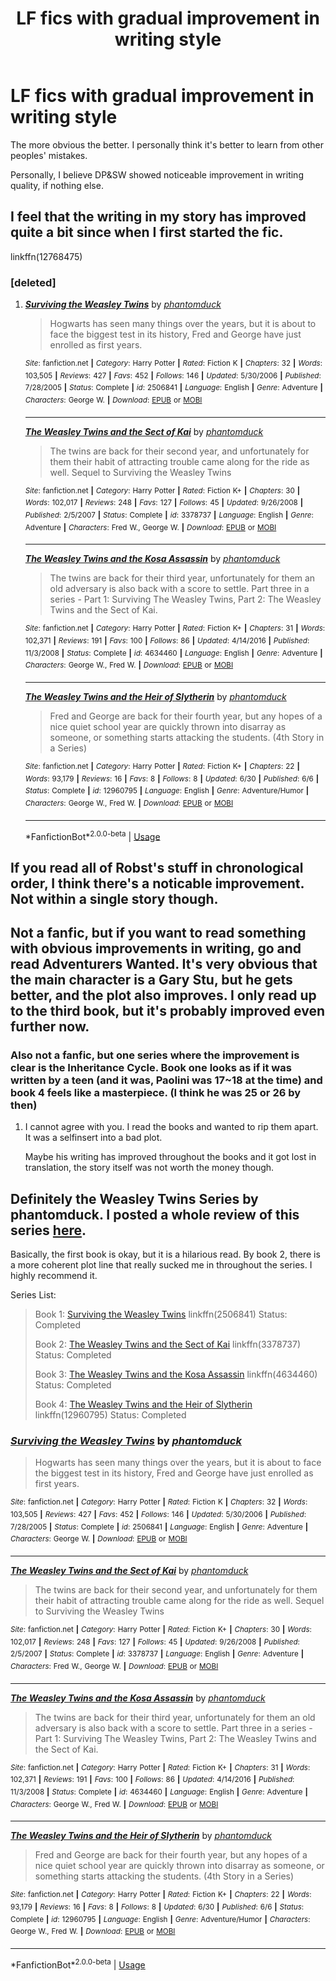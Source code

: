 #+TITLE: LF fics with gradual improvement in writing style

* LF fics with gradual improvement in writing style
:PROPERTIES:
:Author: inthebeam
:Score: 1
:DateUnix: 1531891143.0
:DateShort: 2018-Jul-18
:FlairText: Request
:END:
The more obvious the better. I personally think it's better to learn from other peoples' mistakes.

Personally, I believe DP&SW showed noticeable improvement in writing quality, if nothing else.


** I feel that the writing in my story has improved quite a bit since when I first started the fic.

linkffn(12768475)
:PROPERTIES:
:Author: Imumybuddy
:Score: 2
:DateUnix: 1531897867.0
:DateShort: 2018-Jul-18
:END:

*** [deleted]
:PROPERTIES:
:Score: 1
:DateUnix: 1532135300.0
:DateShort: 2018-Jul-21
:END:

**** [[https://www.fanfiction.net/s/2506841/1/][*/Surviving the Weasley Twins/*]] by [[https://www.fanfiction.net/u/760021/phantomduck][/phantomduck/]]

#+begin_quote
  Hogwarts has seen many things over the years, but it is about to face the biggest test in its history, Fred and George have just enrolled as first years.
#+end_quote

^{/Site/:} ^{fanfiction.net} ^{*|*} ^{/Category/:} ^{Harry} ^{Potter} ^{*|*} ^{/Rated/:} ^{Fiction} ^{K} ^{*|*} ^{/Chapters/:} ^{32} ^{*|*} ^{/Words/:} ^{103,505} ^{*|*} ^{/Reviews/:} ^{427} ^{*|*} ^{/Favs/:} ^{452} ^{*|*} ^{/Follows/:} ^{146} ^{*|*} ^{/Updated/:} ^{5/30/2006} ^{*|*} ^{/Published/:} ^{7/28/2005} ^{*|*} ^{/Status/:} ^{Complete} ^{*|*} ^{/id/:} ^{2506841} ^{*|*} ^{/Language/:} ^{English} ^{*|*} ^{/Genre/:} ^{Adventure} ^{*|*} ^{/Characters/:} ^{George} ^{W.} ^{*|*} ^{/Download/:} ^{[[http://www.ff2ebook.com/old/ffn-bot/index.php?id=2506841&source=ff&filetype=epub][EPUB]]} ^{or} ^{[[http://www.ff2ebook.com/old/ffn-bot/index.php?id=2506841&source=ff&filetype=mobi][MOBI]]}

--------------

[[https://www.fanfiction.net/s/3378737/1/][*/The Weasley Twins and the Sect of Kai/*]] by [[https://www.fanfiction.net/u/760021/phantomduck][/phantomduck/]]

#+begin_quote
  The twins are back for their second year, and unfortunately for them their habit of attracting trouble came along for the ride as well. Sequel to Surviving the Weasley Twins
#+end_quote

^{/Site/:} ^{fanfiction.net} ^{*|*} ^{/Category/:} ^{Harry} ^{Potter} ^{*|*} ^{/Rated/:} ^{Fiction} ^{K+} ^{*|*} ^{/Chapters/:} ^{30} ^{*|*} ^{/Words/:} ^{102,017} ^{*|*} ^{/Reviews/:} ^{248} ^{*|*} ^{/Favs/:} ^{127} ^{*|*} ^{/Follows/:} ^{45} ^{*|*} ^{/Updated/:} ^{9/26/2008} ^{*|*} ^{/Published/:} ^{2/5/2007} ^{*|*} ^{/Status/:} ^{Complete} ^{*|*} ^{/id/:} ^{3378737} ^{*|*} ^{/Language/:} ^{English} ^{*|*} ^{/Genre/:} ^{Adventure} ^{*|*} ^{/Characters/:} ^{Fred} ^{W.,} ^{George} ^{W.} ^{*|*} ^{/Download/:} ^{[[http://www.ff2ebook.com/old/ffn-bot/index.php?id=3378737&source=ff&filetype=epub][EPUB]]} ^{or} ^{[[http://www.ff2ebook.com/old/ffn-bot/index.php?id=3378737&source=ff&filetype=mobi][MOBI]]}

--------------

[[https://www.fanfiction.net/s/4634460/1/][*/The Weasley Twins and the Kosa Assassin/*]] by [[https://www.fanfiction.net/u/760021/phantomduck][/phantomduck/]]

#+begin_quote
  The twins are back for their third year, unfortunately for them an old adversary is also back with a score to settle. Part three in a series - Part 1: Surviving The Weasley Twins, Part 2: The Weasley Twins and the Sect of Kai.
#+end_quote

^{/Site/:} ^{fanfiction.net} ^{*|*} ^{/Category/:} ^{Harry} ^{Potter} ^{*|*} ^{/Rated/:} ^{Fiction} ^{K+} ^{*|*} ^{/Chapters/:} ^{31} ^{*|*} ^{/Words/:} ^{102,371} ^{*|*} ^{/Reviews/:} ^{191} ^{*|*} ^{/Favs/:} ^{100} ^{*|*} ^{/Follows/:} ^{86} ^{*|*} ^{/Updated/:} ^{4/14/2016} ^{*|*} ^{/Published/:} ^{11/3/2008} ^{*|*} ^{/Status/:} ^{Complete} ^{*|*} ^{/id/:} ^{4634460} ^{*|*} ^{/Language/:} ^{English} ^{*|*} ^{/Genre/:} ^{Adventure} ^{*|*} ^{/Characters/:} ^{George} ^{W.,} ^{Fred} ^{W.} ^{*|*} ^{/Download/:} ^{[[http://www.ff2ebook.com/old/ffn-bot/index.php?id=4634460&source=ff&filetype=epub][EPUB]]} ^{or} ^{[[http://www.ff2ebook.com/old/ffn-bot/index.php?id=4634460&source=ff&filetype=mobi][MOBI]]}

--------------

[[https://www.fanfiction.net/s/12960795/1/][*/The Weasley Twins and the Heir of Slytherin/*]] by [[https://www.fanfiction.net/u/760021/phantomduck][/phantomduck/]]

#+begin_quote
  Fred and George are back for their fourth year, but any hopes of a nice quiet school year are quickly thrown into disarray as someone, or something starts attacking the students. (4th Story in a Series)
#+end_quote

^{/Site/:} ^{fanfiction.net} ^{*|*} ^{/Category/:} ^{Harry} ^{Potter} ^{*|*} ^{/Rated/:} ^{Fiction} ^{K+} ^{*|*} ^{/Chapters/:} ^{22} ^{*|*} ^{/Words/:} ^{93,179} ^{*|*} ^{/Reviews/:} ^{16} ^{*|*} ^{/Favs/:} ^{8} ^{*|*} ^{/Follows/:} ^{8} ^{*|*} ^{/Updated/:} ^{6/30} ^{*|*} ^{/Published/:} ^{6/6} ^{*|*} ^{/Status/:} ^{Complete} ^{*|*} ^{/id/:} ^{12960795} ^{*|*} ^{/Language/:} ^{English} ^{*|*} ^{/Genre/:} ^{Adventure/Humor} ^{*|*} ^{/Characters/:} ^{George} ^{W.,} ^{Fred} ^{W.} ^{*|*} ^{/Download/:} ^{[[http://www.ff2ebook.com/old/ffn-bot/index.php?id=12960795&source=ff&filetype=epub][EPUB]]} ^{or} ^{[[http://www.ff2ebook.com/old/ffn-bot/index.php?id=12960795&source=ff&filetype=mobi][MOBI]]}

--------------

*FanfictionBot*^{2.0.0-beta} | [[https://github.com/tusing/reddit-ffn-bot/wiki/Usage][Usage]]
:PROPERTIES:
:Author: FanfictionBot
:Score: 1
:DateUnix: 1532135335.0
:DateShort: 2018-Jul-21
:END:


** If you read all of Robst's stuff in chronological order, I think there's a noticable improvement. Not within a single story though.
:PROPERTIES:
:Author: t1mepiece
:Score: 2
:DateUnix: 1531961458.0
:DateShort: 2018-Jul-19
:END:


** Not a fanfic, but if you want to read something with obvious improvements in writing, go and read Adventurers Wanted. It's very obvious that the main character is a Gary Stu, but he gets better, and the plot also improves. I only read up to the third book, but it's probably improved even further now.
:PROPERTIES:
:Author: SnowingSilently
:Score: 1
:DateUnix: 1531893108.0
:DateShort: 2018-Jul-18
:END:

*** Also not a fanfic, but one series where the improvement is clear is the Inheritance Cycle. Book one looks as if it was written by a teen (and it was, Paolini was 17~18 at the time) and book 4 feels like a masterpiece. (I think he was 25 or 26 by then)
:PROPERTIES:
:Author: nauze18
:Score: 2
:DateUnix: 1531908558.0
:DateShort: 2018-Jul-18
:END:

**** I cannot agree with you. I read the books and wanted to rip them apart. It was a selfinsert into a bad plot.

Maybe his writing has improved throughout the books and it got lost in translation, the story itself was not worth the money though.
:PROPERTIES:
:Score: 2
:DateUnix: 1531918793.0
:DateShort: 2018-Jul-18
:END:


** Definitely the Weasley Twins Series by phantomduck. I posted a whole review of this series [[https://www.reddit.com/r/HPfanfiction/comments/8vbgoz/recommendation_weasley_twins_series_by_phantomduck/?st=JJUPMPR0&sh=6c22e275][here]].

Basically, the first book is okay, but it is a hilarious read. By book 2, there is a more coherent plot line that really sucked me in throughout the series. I highly recommend it.

Series List:

#+begin_quote
  Book 1: [[https://www.fanfiction.net/s/2506841/1/Surviving-the-Weasley-Twins][Surviving the Weasley Twins]] linkffn(2506841) Status: Completed

  Book 2: [[https://www.fanfiction.net/s/3378737/1/The-Weasley-Twins-and-the-Sect-of-Kai][The Weasley Twins and the Sect of Kai]] linkffn(3378737) Status: Completed

  Book 3: [[https://www.fanfiction.net/s/4634460/1/The-Weasley-Twins-and-the-Kosa-Assassin][The Weasley Twins and the Kosa Assassin]] linkffn(4634460) Status: Completed

  Book 4: [[https://www.fanfiction.net/s/12960795/1/The-Weasley-Twins-and-the-Heir-of-Slytherin][The Weasley Twins and the Heir of Slytherin]] linkffn(12960795) Status: Completed
#+end_quote
:PROPERTIES:
:Author: FairyRave
:Score: 1
:DateUnix: 1532135354.0
:DateShort: 2018-Jul-21
:END:

*** [[https://www.fanfiction.net/s/2506841/1/][*/Surviving the Weasley Twins/*]] by [[https://www.fanfiction.net/u/760021/phantomduck][/phantomduck/]]

#+begin_quote
  Hogwarts has seen many things over the years, but it is about to face the biggest test in its history, Fred and George have just enrolled as first years.
#+end_quote

^{/Site/:} ^{fanfiction.net} ^{*|*} ^{/Category/:} ^{Harry} ^{Potter} ^{*|*} ^{/Rated/:} ^{Fiction} ^{K} ^{*|*} ^{/Chapters/:} ^{32} ^{*|*} ^{/Words/:} ^{103,505} ^{*|*} ^{/Reviews/:} ^{427} ^{*|*} ^{/Favs/:} ^{452} ^{*|*} ^{/Follows/:} ^{146} ^{*|*} ^{/Updated/:} ^{5/30/2006} ^{*|*} ^{/Published/:} ^{7/28/2005} ^{*|*} ^{/Status/:} ^{Complete} ^{*|*} ^{/id/:} ^{2506841} ^{*|*} ^{/Language/:} ^{English} ^{*|*} ^{/Genre/:} ^{Adventure} ^{*|*} ^{/Characters/:} ^{George} ^{W.} ^{*|*} ^{/Download/:} ^{[[http://www.ff2ebook.com/old/ffn-bot/index.php?id=2506841&source=ff&filetype=epub][EPUB]]} ^{or} ^{[[http://www.ff2ebook.com/old/ffn-bot/index.php?id=2506841&source=ff&filetype=mobi][MOBI]]}

--------------

[[https://www.fanfiction.net/s/3378737/1/][*/The Weasley Twins and the Sect of Kai/*]] by [[https://www.fanfiction.net/u/760021/phantomduck][/phantomduck/]]

#+begin_quote
  The twins are back for their second year, and unfortunately for them their habit of attracting trouble came along for the ride as well. Sequel to Surviving the Weasley Twins
#+end_quote

^{/Site/:} ^{fanfiction.net} ^{*|*} ^{/Category/:} ^{Harry} ^{Potter} ^{*|*} ^{/Rated/:} ^{Fiction} ^{K+} ^{*|*} ^{/Chapters/:} ^{30} ^{*|*} ^{/Words/:} ^{102,017} ^{*|*} ^{/Reviews/:} ^{248} ^{*|*} ^{/Favs/:} ^{127} ^{*|*} ^{/Follows/:} ^{45} ^{*|*} ^{/Updated/:} ^{9/26/2008} ^{*|*} ^{/Published/:} ^{2/5/2007} ^{*|*} ^{/Status/:} ^{Complete} ^{*|*} ^{/id/:} ^{3378737} ^{*|*} ^{/Language/:} ^{English} ^{*|*} ^{/Genre/:} ^{Adventure} ^{*|*} ^{/Characters/:} ^{Fred} ^{W.,} ^{George} ^{W.} ^{*|*} ^{/Download/:} ^{[[http://www.ff2ebook.com/old/ffn-bot/index.php?id=3378737&source=ff&filetype=epub][EPUB]]} ^{or} ^{[[http://www.ff2ebook.com/old/ffn-bot/index.php?id=3378737&source=ff&filetype=mobi][MOBI]]}

--------------

[[https://www.fanfiction.net/s/4634460/1/][*/The Weasley Twins and the Kosa Assassin/*]] by [[https://www.fanfiction.net/u/760021/phantomduck][/phantomduck/]]

#+begin_quote
  The twins are back for their third year, unfortunately for them an old adversary is also back with a score to settle. Part three in a series - Part 1: Surviving The Weasley Twins, Part 2: The Weasley Twins and the Sect of Kai.
#+end_quote

^{/Site/:} ^{fanfiction.net} ^{*|*} ^{/Category/:} ^{Harry} ^{Potter} ^{*|*} ^{/Rated/:} ^{Fiction} ^{K+} ^{*|*} ^{/Chapters/:} ^{31} ^{*|*} ^{/Words/:} ^{102,371} ^{*|*} ^{/Reviews/:} ^{191} ^{*|*} ^{/Favs/:} ^{100} ^{*|*} ^{/Follows/:} ^{86} ^{*|*} ^{/Updated/:} ^{4/14/2016} ^{*|*} ^{/Published/:} ^{11/3/2008} ^{*|*} ^{/Status/:} ^{Complete} ^{*|*} ^{/id/:} ^{4634460} ^{*|*} ^{/Language/:} ^{English} ^{*|*} ^{/Genre/:} ^{Adventure} ^{*|*} ^{/Characters/:} ^{George} ^{W.,} ^{Fred} ^{W.} ^{*|*} ^{/Download/:} ^{[[http://www.ff2ebook.com/old/ffn-bot/index.php?id=4634460&source=ff&filetype=epub][EPUB]]} ^{or} ^{[[http://www.ff2ebook.com/old/ffn-bot/index.php?id=4634460&source=ff&filetype=mobi][MOBI]]}

--------------

[[https://www.fanfiction.net/s/12960795/1/][*/The Weasley Twins and the Heir of Slytherin/*]] by [[https://www.fanfiction.net/u/760021/phantomduck][/phantomduck/]]

#+begin_quote
  Fred and George are back for their fourth year, but any hopes of a nice quiet school year are quickly thrown into disarray as someone, or something starts attacking the students. (4th Story in a Series)
#+end_quote

^{/Site/:} ^{fanfiction.net} ^{*|*} ^{/Category/:} ^{Harry} ^{Potter} ^{*|*} ^{/Rated/:} ^{Fiction} ^{K+} ^{*|*} ^{/Chapters/:} ^{22} ^{*|*} ^{/Words/:} ^{93,179} ^{*|*} ^{/Reviews/:} ^{16} ^{*|*} ^{/Favs/:} ^{8} ^{*|*} ^{/Follows/:} ^{8} ^{*|*} ^{/Updated/:} ^{6/30} ^{*|*} ^{/Published/:} ^{6/6} ^{*|*} ^{/Status/:} ^{Complete} ^{*|*} ^{/id/:} ^{12960795} ^{*|*} ^{/Language/:} ^{English} ^{*|*} ^{/Genre/:} ^{Adventure/Humor} ^{*|*} ^{/Characters/:} ^{George} ^{W.,} ^{Fred} ^{W.} ^{*|*} ^{/Download/:} ^{[[http://www.ff2ebook.com/old/ffn-bot/index.php?id=12960795&source=ff&filetype=epub][EPUB]]} ^{or} ^{[[http://www.ff2ebook.com/old/ffn-bot/index.php?id=12960795&source=ff&filetype=mobi][MOBI]]}

--------------

*FanfictionBot*^{2.0.0-beta} | [[https://github.com/tusing/reddit-ffn-bot/wiki/Usage][Usage]]
:PROPERTIES:
:Author: FanfictionBot
:Score: 1
:DateUnix: 1532135406.0
:DateShort: 2018-Jul-21
:END:
